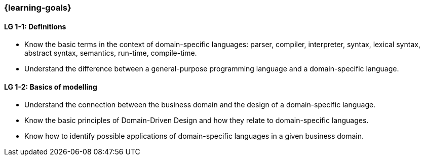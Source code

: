 === {learning-goals}

// tag::DE[]
// end::DE[]

// tag::EN[]
[[LG-1-1]]
==== LG 1-1: Definitions

* Know the basic terms in the context of domain-specific languages: parser, compiler, interpreter, syntax, lexical syntax, abstract syntax, semantics, run-time, compile-time.
* Understand the difference between a general-purpose programming language and a domain-specific language.

[[LG-1-2]]
==== LG 1-2: Basics of modelling

* Understand the connection between the business domain and the design of a domain-specific language.
* Know the basic principles of Domain-Driven Design and how they relate to domain-specific languages.
* Know how to identify possible applications of domain-specific languages in a given business domain.
// end::EN[]
